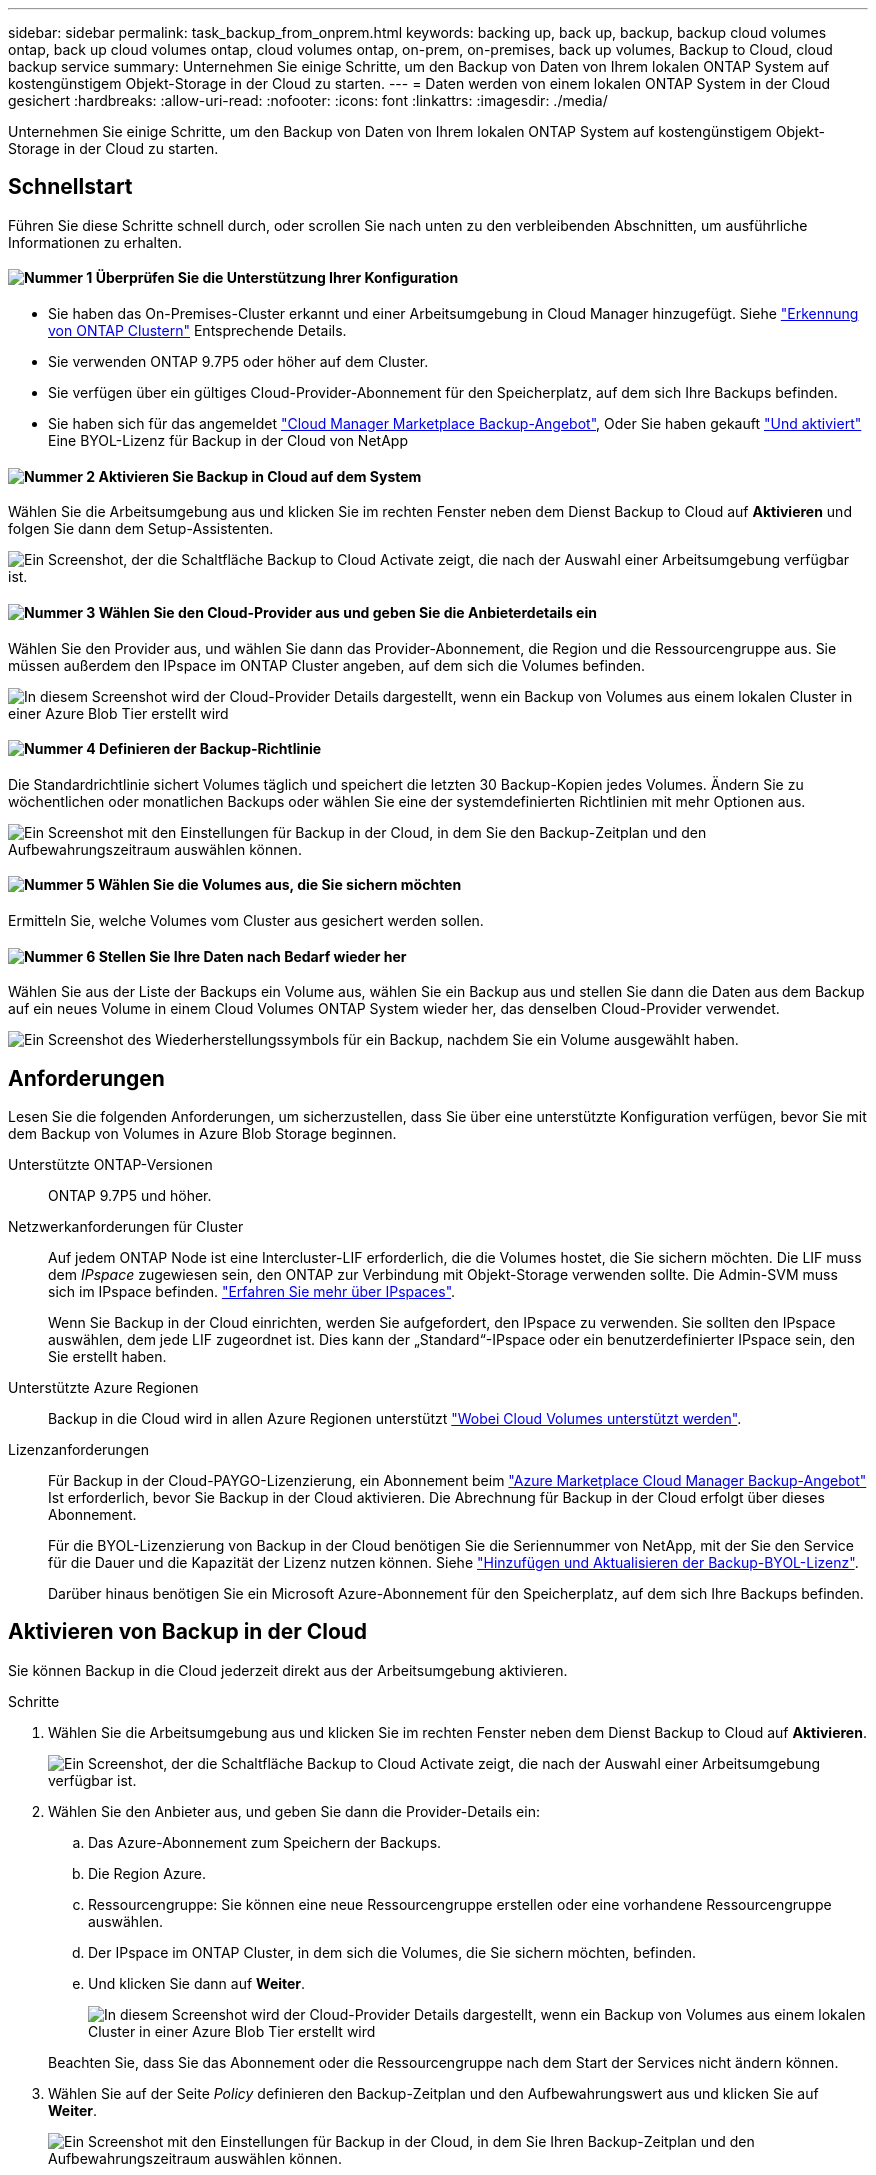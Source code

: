 ---
sidebar: sidebar 
permalink: task_backup_from_onprem.html 
keywords: backing up, back up, backup, backup cloud volumes ontap, back up cloud volumes ontap, cloud volumes ontap, on-prem, on-premises, back up volumes, Backup to Cloud, cloud backup service 
summary: Unternehmen Sie einige Schritte, um den Backup von Daten von Ihrem lokalen ONTAP System auf kostengünstigem Objekt-Storage in der Cloud zu starten. 
---
= Daten werden von einem lokalen ONTAP System in der Cloud gesichert
:hardbreaks:
:allow-uri-read: 
:nofooter: 
:icons: font
:linkattrs: 
:imagesdir: ./media/


[role="lead"]
Unternehmen Sie einige Schritte, um den Backup von Daten von Ihrem lokalen ONTAP System auf kostengünstigem Objekt-Storage in der Cloud zu starten.



== Schnellstart

Führen Sie diese Schritte schnell durch, oder scrollen Sie nach unten zu den verbleibenden Abschnitten, um ausführliche Informationen zu erhalten.



==== image:number1.png["Nummer 1"] Überprüfen Sie die Unterstützung Ihrer Konfiguration

[role="quick-margin-list"]
* Sie haben das On-Premises-Cluster erkannt und einer Arbeitsumgebung in Cloud Manager hinzugefügt. Siehe link:task_discovering_ontap.html["Erkennung von ONTAP Clustern"^] Entsprechende Details.
* Sie verwenden ONTAP 9.7P5 oder höher auf dem Cluster.
* Sie verfügen über ein gültiges Cloud-Provider-Abonnement für den Speicherplatz, auf dem sich Ihre Backups befinden.
* Sie haben sich für das angemeldet https://azuremarketplace.microsoft.com/en-us/marketplace/apps/netapp.cloud-manager?tab=Overview["Cloud Manager Marketplace Backup-Angebot"^], Oder Sie haben gekauft link:task_managing_licenses.html#adding-and-updating-your-backup-byol-license["Und aktiviert"^] Eine BYOL-Lizenz für Backup in der Cloud von NetApp




==== image:number2.png["Nummer 2"] Aktivieren Sie Backup in Cloud auf dem System

[role="quick-margin-para"]
Wählen Sie die Arbeitsumgebung aus und klicken Sie im rechten Fenster neben dem Dienst Backup to Cloud auf *Aktivieren* und folgen Sie dann dem Setup-Assistenten.

[role="quick-margin-para"]
image:screenshot_backup_to_s3_icon.gif["Ein Screenshot, der die Schaltfläche Backup to Cloud Activate zeigt, die nach der Auswahl einer Arbeitsumgebung verfügbar ist."]



==== image:number3.png["Nummer 3"] Wählen Sie den Cloud-Provider aus und geben Sie die Anbieterdetails ein

[role="quick-margin-para"]
Wählen Sie den Provider aus, und wählen Sie dann das Provider-Abonnement, die Region und die Ressourcengruppe aus. Sie müssen außerdem den IPspace im ONTAP Cluster angeben, auf dem sich die Volumes befinden.

[role="quick-margin-para"]
image:screenshot_backup_onprem_to_azure.png["In diesem Screenshot wird der Cloud-Provider Details dargestellt, wenn ein Backup von Volumes aus einem lokalen Cluster in einer Azure Blob Tier erstellt wird"]



==== image:number4.png["Nummer 4"] Definieren der Backup-Richtlinie

[role="quick-margin-para"]
Die Standardrichtlinie sichert Volumes täglich und speichert die letzten 30 Backup-Kopien jedes Volumes. Ändern Sie zu wöchentlichen oder monatlichen Backups oder wählen Sie eine der systemdefinierten Richtlinien mit mehr Optionen aus.

[role="quick-margin-para"]
image:screenshot_backup_onprem_policy.png["Ein Screenshot mit den Einstellungen für Backup in der Cloud, in dem Sie den Backup-Zeitplan und den Aufbewahrungszeitraum auswählen können."]



==== image:number5.png["Nummer 5"] Wählen Sie die Volumes aus, die Sie sichern möchten

[role="quick-margin-para"]
Ermitteln Sie, welche Volumes vom Cluster aus gesichert werden sollen.



==== image:number6.png["Nummer 6"] Stellen Sie Ihre Daten nach Bedarf wieder her

[role="quick-margin-para"]
Wählen Sie aus der Liste der Backups ein Volume aus, wählen Sie ein Backup aus und stellen Sie dann die Daten aus dem Backup auf ein neues Volume in einem Cloud Volumes ONTAP System wieder her, das denselben Cloud-Provider verwendet.

[role="quick-margin-para"]
image:screenshot_backup_to_s3_restore_icon.gif["Ein Screenshot des Wiederherstellungssymbols für ein Backup, nachdem Sie ein Volume ausgewählt haben."]



== Anforderungen

Lesen Sie die folgenden Anforderungen, um sicherzustellen, dass Sie über eine unterstützte Konfiguration verfügen, bevor Sie mit dem Backup von Volumes in Azure Blob Storage beginnen.

Unterstützte ONTAP-Versionen:: ONTAP 9.7P5 und höher.
Netzwerkanforderungen für Cluster:: Auf jedem ONTAP Node ist eine Intercluster-LIF erforderlich, die die Volumes hostet, die Sie sichern möchten. Die LIF muss dem _IPspace_ zugewiesen sein, den ONTAP zur Verbindung mit Objekt-Storage verwenden sollte. Die Admin-SVM muss sich im IPspace befinden. http://docs.netapp.com/ontap-9/topic/com.netapp.doc.dot-cm-nmg/GUID-69120CF0-F188-434F-913E-33ACB8751A5D.html["Erfahren Sie mehr über IPspaces"^].
+
--
Wenn Sie Backup in der Cloud einrichten, werden Sie aufgefordert, den IPspace zu verwenden. Sie sollten den IPspace auswählen, dem jede LIF zugeordnet ist. Dies kann der „Standard“-IPspace oder ein benutzerdefinierter IPspace sein, den Sie erstellt haben.

--
Unterstützte Azure Regionen:: Backup in die Cloud wird in allen Azure Regionen unterstützt https://cloud.netapp.com/cloud-volumes-global-regions["Wobei Cloud Volumes unterstützt werden"^].
Lizenzanforderungen:: Für Backup in der Cloud-PAYGO-Lizenzierung, ein Abonnement beim https://azuremarketplace.microsoft.com/en-us/marketplace/apps/netapp.cloud-manager?tab=Overview["Azure Marketplace Cloud Manager Backup-Angebot"^] Ist erforderlich, bevor Sie Backup in der Cloud aktivieren. Die Abrechnung für Backup in der Cloud erfolgt über dieses Abonnement.
+
--
Für die BYOL-Lizenzierung von Backup in der Cloud benötigen Sie die Seriennummer von NetApp, mit der Sie den Service für die Dauer und die Kapazität der Lizenz nutzen können. Siehe link:task_managing_licenses.html#adding-and-updating-your-backup-byol-license["Hinzufügen und Aktualisieren der Backup-BYOL-Lizenz"^].

Darüber hinaus benötigen Sie ein Microsoft Azure-Abonnement für den Speicherplatz, auf dem sich Ihre Backups befinden.

--




== Aktivieren von Backup in der Cloud

Sie können Backup in die Cloud jederzeit direkt aus der Arbeitsumgebung aktivieren.

.Schritte
. Wählen Sie die Arbeitsumgebung aus und klicken Sie im rechten Fenster neben dem Dienst Backup to Cloud auf *Aktivieren*.
+
image:screenshot_backup_to_s3_icon.gif["Ein Screenshot, der die Schaltfläche Backup to Cloud Activate zeigt, die nach der Auswahl einer Arbeitsumgebung verfügbar ist."]

. Wählen Sie den Anbieter aus, und geben Sie dann die Provider-Details ein:
+
.. Das Azure-Abonnement zum Speichern der Backups.
.. Die Region Azure.
.. Ressourcengruppe: Sie können eine neue Ressourcengruppe erstellen oder eine vorhandene Ressourcengruppe auswählen.
.. Der IPspace im ONTAP Cluster, in dem sich die Volumes, die Sie sichern möchten, befinden.
.. Und klicken Sie dann auf *Weiter*.
+
image:screenshot_backup_onprem_to_azure.png["In diesem Screenshot wird der Cloud-Provider Details dargestellt, wenn ein Backup von Volumes aus einem lokalen Cluster in einer Azure Blob Tier erstellt wird"]

+
Beachten Sie, dass Sie das Abonnement oder die Ressourcengruppe nach dem Start der Services nicht ändern können.



. Wählen Sie auf der Seite _Policy_ definieren den Backup-Zeitplan und den Aufbewahrungswert aus und klicken Sie auf *Weiter*.
+
image:screenshot_backup_onprem_policy.png["Ein Screenshot mit den Einstellungen für Backup in der Cloud, in dem Sie Ihren Backup-Zeitplan und den Aufbewahrungszeitraum auswählen können."]

+
Siehe link:concept_backup_to_cloud.html#the-schedule-is-daily-weekly-monthly-or-a-combination["Die Liste der vorhandenen Richtlinien"^].

. Wählen Sie die Volumes aus, die Sie sichern möchten, und klicken Sie auf *Aktivieren*.
+
image:screenshot_backup_select_onprem_volumes.png["Ein Screenshot, wie die Volumes ausgewählt werden, die gesichert werden."]



.Ergebnis
Backup in der Cloud beginnt die ersten Backups jedes ausgewählten Volumes.

.Was kommt als Nächstes?
link:task_managing_backups.html["Sie können Backups managen, indem Sie den Backup-Zeitplan ändern, Volumes wiederherstellen und mehr"^].
